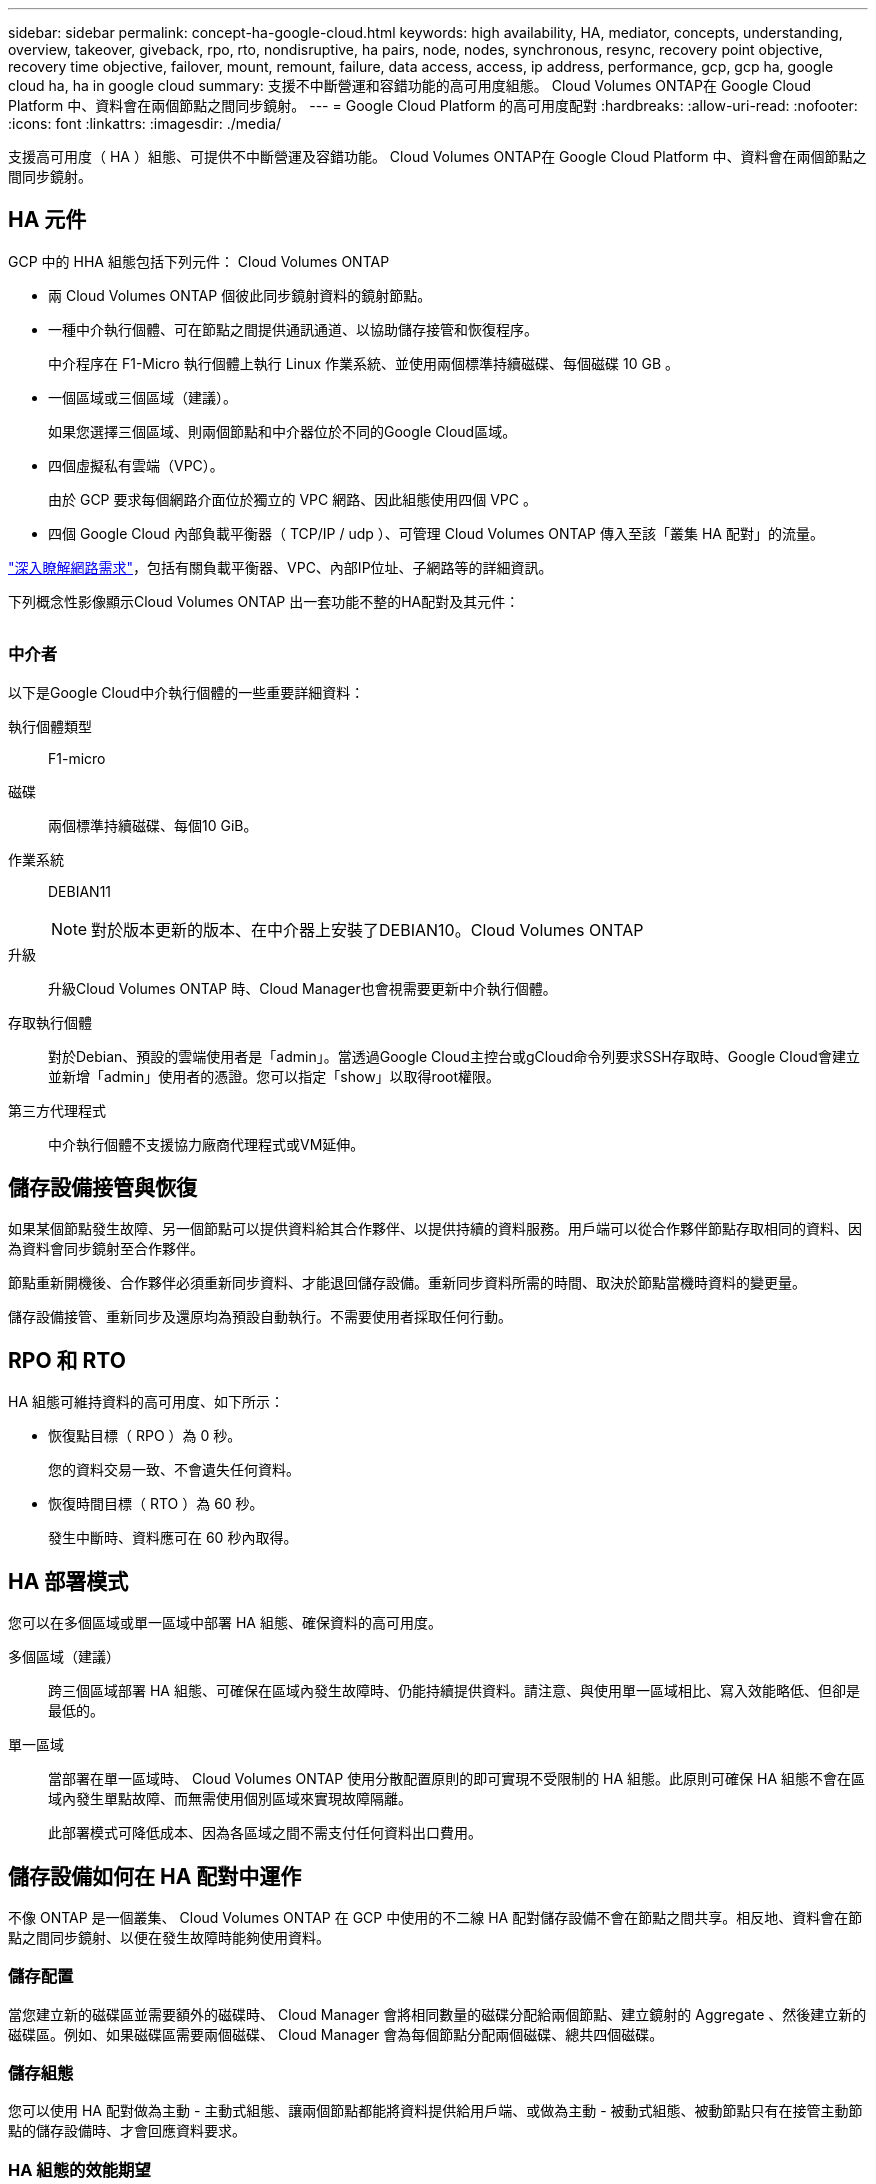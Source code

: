 ---
sidebar: sidebar 
permalink: concept-ha-google-cloud.html 
keywords: high availability, HA, mediator, concepts, understanding, overview, takeover, giveback, rpo, rto, nondisruptive, ha pairs, node, nodes, synchronous, resync, recovery point objective, recovery time objective, failover, mount, remount, failure, data access, access, ip address, performance, gcp, gcp ha, google cloud ha, ha in google cloud 
summary: 支援不中斷營運和容錯功能的高可用度組態。 Cloud Volumes ONTAP在 Google Cloud Platform 中、資料會在兩個節點之間同步鏡射。 
---
= Google Cloud Platform 的高可用度配對
:hardbreaks:
:allow-uri-read: 
:nofooter: 
:icons: font
:linkattrs: 
:imagesdir: ./media/


[role="lead"]
支援高可用度（ HA ）組態、可提供不中斷營運及容錯功能。 Cloud Volumes ONTAP在 Google Cloud Platform 中、資料會在兩個節點之間同步鏡射。



== HA 元件

GCP 中的 HHA 組態包括下列元件： Cloud Volumes ONTAP

* 兩 Cloud Volumes ONTAP 個彼此同步鏡射資料的鏡射節點。
* 一種中介執行個體、可在節點之間提供通訊通道、以協助儲存接管和恢復程序。
+
中介程序在 F1-Micro 執行個體上執行 Linux 作業系統、並使用兩個標準持續磁碟、每個磁碟 10 GB 。

* 一個區域或三個區域（建議）。
+
如果您選擇三個區域、則兩個節點和中介器位於不同的Google Cloud區域。

* 四個虛擬私有雲端（VPC）。
+
由於 GCP 要求每個網路介面位於獨立的 VPC 網路、因此組態使用四個 VPC 。

* 四個 Google Cloud 內部負載平衡器（ TCP/IP / udp ）、可管理 Cloud Volumes ONTAP 傳入至該「叢集 HA 配對」的流量。


link:reference-networking-gcp.html["深入瞭解網路需求"]，包括有關負載平衡器、VPC、內部IP位址、子網路等的詳細資訊。

下列概念性影像顯示Cloud Volumes ONTAP 出一套功能不整的HA配對及其元件：

image:diagram_gcp_ha.png[""]



=== 中介者

以下是Google Cloud中介執行個體的一些重要詳細資料：

執行個體類型:: F1-micro
磁碟:: 兩個標準持續磁碟、每個10 GiB。
作業系統:: DEBIAN11
+
--

NOTE: 對於版本更新的版本、在中介器上安裝了DEBIAN10。Cloud Volumes ONTAP

--
升級:: 升級Cloud Volumes ONTAP 時、Cloud Manager也會視需要更新中介執行個體。
存取執行個體:: 對於Debian、預設的雲端使用者是「admin」。當透過Google Cloud主控台或gCloud命令列要求SSH存取時、Google Cloud會建立並新增「admin」使用者的憑證。您可以指定「show」以取得root權限。
第三方代理程式:: 中介執行個體不支援協力廠商代理程式或VM延伸。




== 儲存設備接管與恢復

如果某個節點發生故障、另一個節點可以提供資料給其合作夥伴、以提供持續的資料服務。用戶端可以從合作夥伴節點存取相同的資料、因為資料會同步鏡射至合作夥伴。

節點重新開機後、合作夥伴必須重新同步資料、才能退回儲存設備。重新同步資料所需的時間、取決於節點當機時資料的變更量。

儲存設備接管、重新同步及還原均為預設自動執行。不需要使用者採取任何行動。



== RPO 和 RTO

HA 組態可維持資料的高可用度、如下所示：

* 恢復點目標（ RPO ）為 0 秒。
+
您的資料交易一致、不會遺失任何資料。

* 恢復時間目標（ RTO ）為 60 秒。
+
發生中斷時、資料應可在 60 秒內取得。





== HA 部署模式

您可以在多個區域或單一區域中部署 HA 組態、確保資料的高可用度。

多個區域（建議）:: 跨三個區域部署 HA 組態、可確保在區域內發生故障時、仍能持續提供資料。請注意、與使用單一區域相比、寫入效能略低、但卻是最低的。
單一區域:: 當部署在單一區域時、 Cloud Volumes ONTAP 使用分散配置原則的即可實現不受限制的 HA 組態。此原則可確保 HA 組態不會在區域內發生單點故障、而無需使用個別區域來實現故障隔離。
+
--
此部署模式可降低成本、因為各區域之間不需支付任何資料出口費用。

--




== 儲存設備如何在 HA 配對中運作

不像 ONTAP 是一個叢集、 Cloud Volumes ONTAP 在 GCP 中使用的不二線 HA 配對儲存設備不會在節點之間共享。相反地、資料會在節點之間同步鏡射、以便在發生故障時能夠使用資料。



=== 儲存配置

當您建立新的磁碟區並需要額外的磁碟時、 Cloud Manager 會將相同數量的磁碟分配給兩個節點、建立鏡射的 Aggregate 、然後建立新的磁碟區。例如、如果磁碟區需要兩個磁碟、 Cloud Manager 會為每個節點分配兩個磁碟、總共四個磁碟。



=== 儲存組態

您可以使用 HA 配對做為主動 - 主動式組態、讓兩個節點都能將資料提供給用戶端、或做為主動 - 被動式組態、被動節點只有在接管主動節點的儲存設備時、才會回應資料要求。



=== HA 組態的效能期望

使用不同步的功能、可在節點之間複寫資料、進而消耗網路頻寬。 Cloud Volumes ONTAP因此、相較於單一節點 Cloud Volumes ONTAP 的 VMware 、您可以預期下列效能：

* 對於僅從一個節點提供資料的 HA 組態、讀取效能可媲美單一節點組態的讀取效能、而寫入效能則較低。
* 對於同時提供兩個節點資料的 HA 組態、讀取效能高於單一節點組態的讀取效能、寫入效能相同或更高。


如需 Cloud Volumes ONTAP 更多關於效能的詳細資訊、請參閱 link:concept-performance.html["效能"]。



=== 用戶端存取儲存設備

用戶端應使用磁碟區所在節點的資料 IP 位址來存取 NFS 和 CIFS 磁碟區。如果 NAS 用戶端使用合作夥伴節點的 IP 位址來存取磁碟區、則兩個節點之間的流量會降低效能。


TIP: 如果您在 HA 配對中的節點之間移動磁碟區、則應使用其他節點的 IP 位址來重新掛載磁碟區。否則、您可能會遇到效能降低的情況。如果用戶端支援 NFSv4 轉介或 CIFS 資料夾重新導向、您可以在 Cloud Volumes ONTAP 支撐系統上啟用這些功能、以避免重新掛載磁碟區。如需詳細資料、請參閱 ONTAP 《關於我們的資料》。

您可以從 Cloud Manager 輕鬆識別正確的 IP 位址：

image:screenshot_mount.gif["螢幕擷取畫面：顯示選取 Volume 時可用的 Mount Command 。"]



=== 相關連結

* link:reference-networking-gcp.html["深入瞭解網路需求"]
* link:task-getting-started-gcp.html["瞭解如何開始使用 GCP"]

